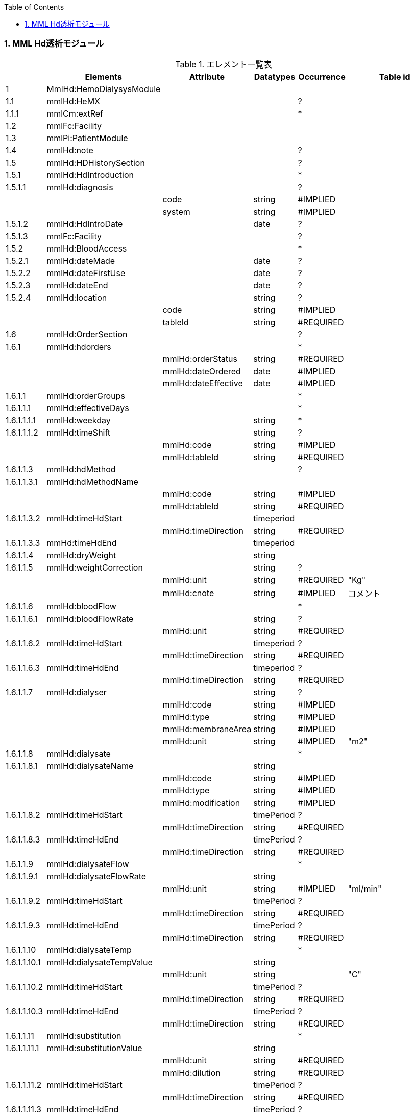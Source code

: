 :Author: Shinji KOBAYASHI
:Email: skoba@moss.gr.jp
:toc: right
:toclevels: 2
:pagenums:
:numberd:
:sectnums:
:imagesdir: ./figure
:linkcss:

=== MML Hd透析モジュール
.エレメント一覧表
[options="header"]
|===
| |Elements|Attribute|Datatypes|Occurrence|Table id
|1|MmlHd:HemoDialysysModule| | | |
|1.1|mmlHd:HeMX| | |?|
|1.1.1|mmlCm:extRef| | |*|
|1.2|mmlFc:Facility| | | |
|1.3|mmlPi:PatientModule| | | |
|1.4|mmlHd:note| | |?|
|1.5|mmlHd:HDHistorySection| | |?|
|1.5.1|mmlHd:HdIntroduction| | |*|
|1.5.1.1|mmlHd:diagnosis| | |?|
| | |code|string|#IMPLIED| | | |system|string|#IMPLIED|
|1.5.1.2|mmlHd:HdIntroDate| |date|?|
|1.5.1.3|mmlFc:Facility| | |?|
|1.5.2|mmlHd:BloodAccess| | |*|
|1.5.2.1|mmlHd:dateMade| |date|?|
|1.5.2.2|mmlHd:dateFirstUse| |date|?|
|1.5.2.3|mmlHd:dateEnd| |date|?|
|1.5.2.4|mmlHd:location| |string|?|
| | |code|string|#IMPLIED| | | |tableId|string|#REQUIRED|
|1.6|mmlHd:OrderSection| | |?|
|1.6.1|mmlHd:hdorders| | |*|
| | |mmlHd:orderStatus|string|#REQUIRED|
| | |mmlHd:dateOrdered|date|#IMPLIED|
| | |mmlHd:dateEffective|date|#IMPLIED|
|1.6.1.1|mmlHd:orderGroups| | |*|
|1.6.1.1.1|mmlHd:effectiveDays| | |*|
|1.6.1.1.1.1|mmlHd:weekday| |string|*|
|1.6.1.1.1.2|mmlHd:timeShift| |string|?|
| | |mmlHd:code|string|#IMPLIED|
| | |mmlHd:tableId|string|#REQUIRED|
|1.6.1.1.3|mmlHd:hdMethod| | |?|
|1.6.1.1.3.1|mmlHd:hdMethodName| | | |
| | |mmlHd:code|string|#IMPLIED|
| | |mmlHd:tableId|string|#REQUIRED|
|1.6.1.1.3.2|mmlHd:timeHdStart| |timeperiod| |
| | |mmlHd:timeDirection|string|#REQUIRED|
|1.6.1.1.3.3|mmHd:timeHdEnd| |timeperiod| |
|1.6.1.1.4|mmlHd:dryWeight| |string| |
|1.6.1.1.5|mmlHd:weightCorrection| |string|?|
| | |mmlHd:unit|string|#REQUIRED|"Kg"
| | |mmlHd:cnote|string|#IMPLIED|コメント
|1.6.1.1.6|mmlHd:bloodFlow| | |*|
|1.6.1.1.6.1|mmlHd:bloodFlowRate| |string|?|
| | |mmlHd:unit|string|#REQUIRED|
|1.6.1.1.6.2|mmlHd:timeHdStart| |timeperiod|?|
| | |mmlHd:timeDirection|string|#REQUIRED|
|1.6.1.1.6.3|mmlHd:timeHdEnd| |timeperiod|?|
| | |mmlHd:timeDirection|string|#REQUIRED|
|1.6.1.1.7|mmlHd:dialyser| |string|?|
| | |mmlHd:code|string|#IMPLIED|
| | |mmlHd:type|string|#IMPLIED|
| | |mmlHd:membraneArea|string|#IMPLIED|
| | |mmlHd:unit|string|#IMPLIED|"m2"
|1.6.1.1.8|mmlHd:dialysate| | |*|
|1.6.1.1.8.1|mmlHd:dialysateName| |string| |
| | |mmlHd:code|string|#IMPLIED|
| | |mmlHd:type|string|#IMPLIED|
| | |mmlHd:modification|string|#IMPLIED|
|1.6.1.1.8.2|mmlHd:timeHdStart| |timePeriod|?|
| | |mmlHd:timeDirection|string|#REQUIRED|
|1.6.1.1.8.3|mmlHd:timeHdEnd| |timePeriod|?|
| | |mmlHd:timeDirection|string|#REQUIRED|
|1.6.1.1.9|mmlHd:dialysateFlow| | |*|
|1.6.1.1.9.1|mmlHd:dialysateFlowRate| |string| |
| | |mmlHd:unit|string|#IMPLIED|"ml/min"
|1.6.1.1.9.2|mmlHd:timeHdStart| |timePeriod|?|
| | |mmlHd:timeDirection|string|#REQUIRED|
|1.6.1.1.9.3|mmlHd:timeHdEnd| |timePeriod|?|
| | |mmlHd:timeDirection|string|#REQUIRED|
|1.6.1.1.10|mmlHd:dialysateTemp| | |*|
|1.6.1.1.10.1|mmlHd:dialysateTempValue| |string| |
| | |mmlHd:unit|string| |"C"
|1.6.1.1.10.2 |mmlHd:timeHdStart| |timePeriod|?|
| | |mmlHd:timeDirection|string|#REQUIRED|
|1.6.1.1.10.3|mmlHd:timeHdEnd| |timePeriod|?|
| | |mmlHd:timeDirection|string|#REQUIRED|
|1.6.1.1.11|mmlHd:substitution| | |*|
|1.6.1.1.11.1|mmlHd:substitutionValue| |string| |
| | |mmlHd:unit|string|#REQUIRED|
| | |mmlHd:dilution|string|#REQUIRED|
|1.6.1.1.11.2|mmlHd:timeHdStart| |timePeriod|?|
| | |mmlHd:timeDirection|string|#REQUIRED|
|1.6.1.1.11.3 |mmlHd:timeHdEnd| |timePeriod|?|
| | |mmlHd:timeDirection|string|#REQUIRED|
|1.6.1.1.12| |mmlHd:needle|string|*|
| | |mmlHd:code|string|#IMPLIED|
| | |mmlHd:type|string|#IMPLIED|
| | |mmlHd:position|string|#IMPLIED|
|1.6.1.1.13|mmlHd:medication| | |*|
|1.6.1.1.13.1|mmlHd:drugName| |string|?|
| | |mmlHd:code|string|#IMPLIED|
| | |mmlHd:type|string|#REQUIRED|
|1.6.1.1.13.2|mmlHd:dose| |string|?|
| | |mmlHd:unit|string|#IMPLIED|
|1.6.1.1.13.3|mmlHd:timeHd| |timePeriod|?|
| | |mmlHd:timeDirection|string|#REQUIRED|
|1.6.1.1.13.4|mmlHd:note| |string|?|
|1.6.1.1.14|mmlHd:injection| | |*|
|1.6.1.1.14.1|mmlHd:drugName| |string|?|
| | |mmlHd:code|string|#IMPLIED|
| | |mmlHd:type|string|#REQUIRED|
|1.6.1.1.14.2|mmlHd:dose| |string|?|
| | |mmlHd:unit|string|#IMPLIED|
|1.6.1.1.14.3|mmlHd:timeHdStart| |timePeriod|?|
| | |mmlHd:timeDirection|string|#REQUIRED|
|1.6.1.1.14.4|mmlHd:timeHdEnd| |timePeriod|?|
| | |mmlHd:timeDirection|string|#REQUIRED|
|1.6.1.1.14.5|mmlHd:routeName| |string|?|
| | |mmlHd:code|string|#IMPLIED|
| | |mmlHd:tableId|string|#REQUIRED|hdInjectionRouteTable01
|1.6.1.1.14.6|mmlHd:note| |string|?|
|1.6.1.1.15|mmlHd:note| |string|?|
|1.6.2|mmlHd:hdDailyOrder| | |*|
| | |mmlHd:orderDateTime|dateTime|#IMPLIED|
| | |mmlHd:dateEffective|date|#IMPLIED|
|1.6.2.1|mmlHd:imeShift| |string|?|
| | |mmlHd:code|string|#IMPLIED|
| | |mmlHd:tableId|string|#REQUIRED|hdTimeShiftTable01
|1.6.2.2|mmlHd:hdMethod| | |*|
|1.6.2.2.1|mmlHd:hdMethodName| |string| |
| | |mmlHd:code|string|#IMPLIED|
| | |mmlHd:tableId|string|#REQUIRED|
|1.6.2.2.2|mmlHd:timeHdStart| |timePeriod|?|
| | |mmlHd:timeDirection|string|#REQUIRED|
|1.6.2.2.3|mmlHd:timeHdEnd| |timePeriod|?|
| | |mmlHd:timeDirection|string|#REQUIRED|
|1.6.2.3|mmlHd:targetWeight| |string|?|
| | |mmlHd:unit|string| |"kg"
|1.6.2.4|mmlHd:targetUF| |string|?|
| | |mmlHd:unit|string| |"kg"
|1.6.2.5|mmlHd:ufrPlan| | |*|
|1.6.2.5.1|mmlHd:ufRate| |string| |
| | |mmlHd:unit|string| |"kg./h"
|1.6.2.5.2|mmlHd:timeHdStart| |timePeriod|?|
| | |mmlHd:timeDirection|string|#REQUIRED|
|1.6.2.5.3|mmlHd:timeHdEnd| |timePeriod|?|
| | |mmlHd:timeDirection|string|#REQUIRED|
|1.6.2.6|mmlHd:weightCorrection| |string|?|
| | |mmlHd:unit|string| |"kg"
| | |mmlHd:cnote|string|#IMPLIED|
|1.6.2.7|mmlHd:bloodFlow| | |*|
|1.6.2.7.1|mmlHd:bloodFlowRate| |string| |
| | |mmlHd:unit|string| |"mL/min"
|1.6.2.7.2|mmlHd:timeHdStart| |timePeriod|?|
| | |mmlHd:timeDirection|string|#REQUIRED|
|1.6.2.7.3|mmlHd:timeHdEnd| |timePeriod|?|
| | |mmlHd:timeDirection|string|#REQUIRED|
|1.6.2.8|mmlHd:dialyser| |string|?|
| | |mmlHd:code|string|#IMPLIED|
| | |mmlHd:type|string|#IMPLIED|
| | |mmlHd:membraneArea|string|#IMPLIED|
| | |mmlHd:unit|string|#IMPLIED|"m2"
|1.6.2.9|mmlHd:dialysate| | |*|
|1.6.2.9.1|mmlHd:dialysateName| |string| |
| | |mmlHd:code|string|#IMPLIED|
| | |mmlHd:type|string|#IMPLIED|
| | |mmlHd:modification|string|#IMPLIED|
|1.6.2.9.2|mmlHd:timeHdStart| |timePeriod|?|
| | |mmlHd:timeDirection|string|#REQUIRED|
|1.6.2.9.3|mmlHd:timeHdEnd| |timePeriod|?|
| | |mmlHd:timeDirection|string|#REQUIRED|
|1.1.6.2.10|mmlHd:dialysateFlow| | |*|
|1.1.6.2.10.1|dialysateFlowRate| |string| |
| | |mmlHd:unit|string| |"mL/min"
|1.6.2.10.2|mmlHd:timeHdStart| |timePeriod|?|
| | |mmlHd:timeDirection|string|#REQUIRED|
|1.6.2.10.3|mmlHd:timeHdEnd| |timePeriod|?|
| | |mmlHd:timeDirection|string|#REQUIRED|
|1.6.2.11|mmlHd:dialysateTemp| | |*|
|1.6.2.11.1|mmlHd:dialysateTempValue| |string| |
| | |mmlHd:unit|string| |"C"
|1.6.2.11.2|mmlHd:timeHdStart| |timePeriod| |
| | |mmlHd:timeDirection|string|#REQUIRED|
|1.6.2.11.3|mmlHd:timeHdEnd| |timePeriod|?|
| | |mmlHd:timeDirection|string|#REQUIRED|
|1.6.2.12|mmlHd:needle| |string|*|
| | |mmlHd:code|string|#IMPLIED|
| | |mmlHd:type|string|#IMPLIED|
| | |mmlHd:position|string|#IMPLIED|
|1.6.2.13|mmlHd:medication| | |*|
|1.6.2.13.1|mmlHd:drugName| |string|?|
| | |mmlHd:code|string|#IMPLIED|
| | |mmlHd:type|string|#IMPLIED|
|1.6.2.13.2|mmlHd:dose| |string|?|
| | |mmlHd:unit|string|#IMPLIED|
|1.6.2.13.3|mmlHd:timeHd| |timePeriod|?|
| | |mmlHd:timeDirection|string|#REQUIRED|
|1.6.2.13.4|mmlHd:note| |string|?|
|1.6.2.14|mmlHd:injection| | |*|
|1.6.2.14.1|mmlHd:drugName| |string|?|
| | |mmlHd:code|string|#IMPLIED|
| | |mmlHd:type|string|#IMPLIED|
|1.6.2.14.2|mmlHd:dose| |string|?|
| | |mmlHd:unit|string|#IMPLIED|
|1.6.2.14.3|mmlHd:timeHdStart| |timePeriod|?|
| | |mmlHd:timeDirection|string|#REQUIRED|
|1.6.2.14.4|mmlHd:timeHdEnd| |timePeriod|?|
| | |mmlHd:timeDirection|string|#REQUIRED|
|1.6.2.14.5|mmlHd:routeName| |string|?|
| | |mmlHd:code|string|#IMPLIED|
| | |mmlHd:tableId|string|#IMPLIED|hdInjectionRouteTable01
|1.6.2.14.6|mmlHd:note| |string|?|
|1.6.2.15|mmlHd:note| |string|?|
|1.7|mmlHd:HDProgressSection| | |?|
|1.7.1|mmlHd:dailyHDRecord| | |*|
| | |mmlHd:calendarDate|date|#IMPLIED|
| | |mmlHd:serialNumber|string|#IMPLIED|
|1.7.1.1|mmlHd:hdMethodRecord| |string|*|
| | |mmlHd:code|string|#IMPLIED|
| | |mmlHd:tableId|string|#IMPLIED|hdMethodTable01
| | |mmlHd:startDateTime|dateTime|#IMPLIED|
| | |mmlHd:endDateTime|dateTime|#IMPLIED|
|1.7.1.2|mmlHd:dryWeight| |string|?|
| | |mmlHd:unit|string| |"kg"
|1.7.1.3|mmlHd:preWeight| |string|?|
| | |mmlHd:unit|string| |"kg"
|1.7.1.4|mmlHd:postWeight| |string|?|
| | |mmlHd:unit|string| |"kg"
|1.7.1.5|mmlHd:totalUF| |string|?|
| | |mmlHd:unit|string| |"kg"
|1.7.1.6|weightCorrection| |string|?|
| | |mmlHd:unit|string| |"kg"
|1.7.1.6.1|mmlHd:note| |string|?|
|1.7.1.7|mmlHd:dialyser| |string|?|
| | |mmlHd:code|string|#IMPLIED|
| | |mmlHd:type|string|#IMPLIED|
| | |mmlHd:membraneArea|string|#IMPLIED|
| | |mmlHd:unit|string| |"m2"
|1.7.1.8|mmlHd:dialysate| | |*|
|1.7.1.8.1|mmlHd:dialysateName| |string| |
| | |mmlHd:code|string|#IMPLIED|
| | |mmlHd:type|string|#IMPLIED|
| | |mmlHd:modification|string|#IMPLIED|
|1.7.1.8.2|mmlHd:timeHdStart| |timePeriod|?|
| | |mmlHd:timeDirection|string|#REQUIRED|
|1.7.1.8.3|mmlHd:timeHdEnd| |timePeriod|?|
| | |mmlHd:timeDirection|string|#REQUIRED|
|1.7.1.9|mmlHd:needle| |string|*|
| | |mmlHd:code|string|#IMPLIED|
| | |mmlHd:type|string|#IMPLIED|
| | |mmlHd:position|string|#IMPLIED|
|1.7.1.10|mmlHd:hdMachine| |string|?|
| | |mmlHd:code|string|#IMPLIED|
| | |mmlHd:tableId|string|#IMPLIED|hdMachineTable
|1.7.1.11|mmlHd:observation| | |*|
|1.7.1.11.1|mmlHd:timeHd| |timePeriod|?|
| | |mmlHd:timeDirection|string|#REQUIRED|
|1.7.1.11.2|mmlHd:observationItem| | |*|
|1.7.1.11.2.1|mmlHd:obItemName| |string| |
| | |mmlHd:code|string|#IMPLIED|
| | |mmlHd:tableId|string|#IMPLIED|hdObservationTable01
|1.7.1.11.2.2|mmlHd:value| |string|?|
| | |mmlHd:unit|string|#IMPLIED|
|1.7.1.11.3|mmlHd:staffName| |string|*|
| | |mmlHd:code|string|#IMPLIED|
| | |mmlHd:type|string|#IMPLIED|
|1.7.1.11.4|mmlHd:machineName| |string|*|
| | |mmlHd:code|string|#IMPLIED|
| | |mmlHd:tableId|string|#IMPLIED|
|1.7.1.11.5|mmlHd:note| |string|?|
|1.7.1.12|mmlHd:medication| | |*|
|1.7.1.12.1|mmlHd:drugName| |string|?|
| | |mmlHd:code|string|#IMPLIED|
| | |mmlHd:type|string|#IMPLIED|
|1.7.1.12.2|mmlHd:dose| |string|?|
|1.7.1.12.3|mmlHd:timeHd| |timePeriod|?|
| | |mmlHd:unit|string|#IMPLIED|
| | |mmlHd:timeDirection|string|#REQUIRED|
|1.7.1.12.4|mmlHd:note| |string|?|
|1.7.1.13|mmlHd:injection| | |*|
|1.7.1.13.1|mmlHd:drugName| |string|?|
| | |mlHd:code|string|#IMPLIED|
| | |mmlHd:type|string|#IMPLIED|
|1.7.1.13.2|mmlHd:dose| |string|?|
| | |mmlHd:unit|string|#IMPLIED|
|1.7.1.13.3|mmlHd:timeHdStart| |timePeriod|?|
| | |mmlHd:timeDirection|string|#REQUIRED|
|1.7.1.13.4|mmlHd:timeHdEnd| |timePeriod|?|
| | |mmlHd:timeDirection|string|#REQUIRED|
|1.7.1.13.5|mmlHd:routeName| |string|?|
| | |mmlHd:code|string|#IMPLIED|
| | |mmlHd:tableId|string|#IMPLIED|hdInjectionRouteTable01
|1.7.1.13.6|mmlHd:note| |string|?|
|1.7.1.14|note| |string|?|
|1.8|mmlHd:HDTestResultSection| | |?|
|1.8.1|mmlHd:testResultItem| | |*|
| | |mmlHd:calendarDate|date|#IMPLIED|
|1.8.1.1|mmlHd:testCondition| |string|?|
| | |mmlHd:code|string|#IMPLIED|
| | |mmlHd:tableId|string|#IMPLIED|hdTestConditionTable01
|1.8.1.2|mmlHd:timeHd| |timePeriod|?|
| | |mmlHd:timeDirection|string|#REQUIRED|
|1.8.1.3|mmlHd:testItemGroup| | |*|
|1.8.1.3.1|mmlHd:testName| |string|?|
| | |mmlHd:code|string|#IMPLIED|
| | |mmlHd:type|string|#IMPLIED|
|1.8.1.3.2|mmlHd:testResult| |string|?|
| | |mmlHd:unit|string|#IMPLIED|
|1.8.1.3.3|mmlHd:note| |string|?|
|1.8.1.3.4|mmlHd:extRef| | |*|
| | |mmlHd:contentType|string|#IMPLIED|
| | |mmlHd:medicalRole|string|#IMPLIED|
| | |mmlHd:title|string|#IMPLIED|
| | |mmlHd:href|string|#IMPLIED|
|2|mmlHd:HeMX| | |*|
|2.1|mmlCm:extRef| | | |
|===
Occurrenceなし：必ず1回出現，?： 0回もしくは1回出現，+： 1回以上出現，*： 0 回以上出現 #REQUIRED:必須属性，#IMPLIED:省略可能属性

==== エレメント解説
===== mmlHd:HemoDialysysModule
===== mmlFc:Facility
【内容】施設情報、構造はMML共通形式を参照 +

===== mmlPi:PatientModule
【内容】患者情報、構造はmmlPi:PatientModuleを参照

===== mmlHd:note
【内容】透析コメント +
【省略】省略可(?)

===== mmlHd:HDHistorySection
【内容】透析履歴 + 【省略】省略可(?)

===== mmlHd:HdIntroduction
【内容】透析導入情報 +
【省略】省略可(*) +

【繰り返し設定】あり。導入が複数回のときには本エレメントを繰り返す。

===== 1.5.1.1 mmlHd:diagnosis
【内容】原疾患 +
【省略】省略可(?) +
【属性】
[options="header"]
|===
|属性名|データ型|省略|説明
|code|string|#IMPLIED|疾患コード
|system|string|#IMPLIED|疾患コード体系名
|===

===== mmlHd:HdIntroDate
【内容】透析導入日 +
【データ型】date +
【省略】省略可

===== mmlFc:Facility
【内容】構造はMML共通形式を参照 +
【省略】省略可(?)

===== mmlHd:BloodAccess
【内容】ブラッドアクセス +
【省略】省略可 +
【繰り返し設定】繰り返しあり
【属性】
[options="header"]
|===
|属性名|データ型|省略|説明
|baStatus|string|#IMPLIED|ブラッドアクセス状態 +
active:良,inactive:不良
|===

===== mmlHd:dateMade
【内容】ブラッドアクセス作成日 +
【データ型】date +
【省略】省略可(?)

===== mmlHd:dateFirstUse
【内容】ブラッドアクセス使用開始日 +
【データ型】date +
【省略】省略可(?)

===== mmlHd:dateEnd
【内容】ブラッドアクセス使用終了日 +
【データ型】date +
【省略】省略可(?)

===== mmlHd:location
【内容】ブラッドアクセス部位名、漢字を推奨 +
【データ型】string +
【省略】省略可(?)+
【属性】
[options="header"]
|===
|属性名|データ型|省略|説明
|code|string|#IMPLIED|ブラッドアクセスID
|tableId|string|#REQUIRED|テーブルID
|===
【例】

 <mmlHd:location mmlHd:code="0102" mmlHd:tableId="mmlhd0001">左前腕</mmlHd:location>

===== mmlHd:OrderSection
【内容】透析指示情報 +
【省略】省略可

===== mmlHd:hdorders
【内容】オーダー単位 +
【省略】省略可 +
【繰り返し設定】繰り返しあり +
【属性】
[options="header"]
|===
|属性名|データ型|省略|説明
|mmlHd:orderStatus|string|#REQUIRED|オーダ状態を識別するフラグ+
active: 現行オーダー,alteration:変更オーダー
|mmlHd:dateOrdered|date|#IMPLIED|オーダー発行日
|mmlHd:dateEffective|date|#IMPLIED|変更オーダー発行日
|===

===== mmlHd:orderGroups
【内容】オーダーグループ +
【繰り返し設定】繰り返しあり +
【省略】省略可(*)

===== mmlHd:effectiveDays
【内容】実効曜日 +
【省略】省略可(?)

===== mmlHd:weekday
【内容】オーダ適用曜日 +
【データ型】string(ISO8601のWeekDay)+
【省略】省略可(*) +
【繰り返し設定】繰り返しあり +

===== mmlHd:timeShift
【内容】透析シフト名称 +
【データ型】string +
【省略】省略可(?) +
【属性】
[options="header"]
|===
|属性名|データ型|省略|説明
|mmlHd:code|string|#IMPLIED|時間帯コード
|mmlHd:tableId|string|#REQUIRED|テーブルID
|===
【例】

 <mmlHd:timeShift mmlHd:code="01" mmlHd:tableId="mmlhd0002">午前帯</mmlHd:timeShift>

===== mmlHd:hdMethod
【内容】血液浄化方法 +
【省略】省略可(?)
===== mmlHd:hdMethodName
【内容】血液浄化方法名称 +
【データ型】string +
【省略】省略可 +
【属性】
[options="header"]
|===
|属性名|データ型|省略|説明
|mmlHd:code|string|#IMPLIED|血液浄化コード
|mmlHd:tableId|string|#REQUIRED|テーブルID
|===
【例】

 <mmlHd:hdMethodName mmlHd:code="01" mmlHd:tableId="mmlhd0003">透析</mmlHd:hdMethodName>

===== mmlHd:timeHdStart
【内容】開始時刻 +
【データ型】timeperiod +
【省略】不可
【属性】
[options="header"]
|===
|属性名|データ型|省略|説明
|mmlHd:timeDirection|string|#REQUIRED|時間方向 +
before:開始時刻前,after:開始時刻後
|===

===== mmHd:timeHdEnd
【内容】終了時刻 +
【データ型】timeperiod +
【省略】不可 +
【属性】
[options="header"]
|===
|属性名|データ型|省略|説明
|mmlHd:timeDirection|string|#REQUIRED|時間方向 +
before:開始時刻前,after:開始時刻後
|===

===== mmlHd:dryWeight
【内容】ドライウエイト +
【データ型】string +
【省略】省略可(?)
【属性】
[options="header"]
|===
|属性名|データ型|省略|説明
|mmlHd:unit|string|#REQUIRED|単位
|===

===== mmlHd:weightCorrection
【内容】重量補正 +
【データ型】string +
【省略】可(?) +
【属性】
[options="header"]
|===
|属性名|データ型|省略|説明
|mmlHd:unit|string|#REQUIRED|"Kg"
|mmlHd:cnote|string|#IMPLIED|コメント
|===

===== mmlHd:bloodFlow
【内容】血液流量 +
【省略】可(*) +
【繰り返し設定】繰り返しあり

===== mmlHd:bloodFlowRate
【内容】血液流量数値 +
【データ型】string +
【省略】可 +
【属性】
[options="header"]
|===
|属性名|データ型|省略|説明
|mmlHd:unit|string|#REQUIRED|"ml/min"
|===

===== mmlHd:timeHdStart
【内容】開始時刻 +
【データ型】timeperiod +
【省略】不可 +
【属性】
[options="header"]
|===
|属性名|データ型|省略|説明
|mmlHd:timeDirection|string|#REQUIRED|時間方向 +
before:開始時刻前,after:開始時刻後
|===

===== mmlHd:timeHdEnd
【内容】終了時刻 +
【データ型】timeperiod +
【省略】不可
【属性】
[options="header"]
|===
|属性名|データ型|省略|説明
|mmlHd:timeDirection|string|#REQUIRED|時間方向 +
before:開始時刻前,after:開始時刻後
|===

===== mmlHd:dialyser
【内容】ダイアライザー名称 +
【データ型】String +
【省略】省略可 +
【属性】
[options="header"]
|===
|属性名|データ型|省略|説明
|mmlHd:code|string|#IMPLIED|ダイアライザーID
|mmlHd:type|string|#IMPLIED|コードの種類、当面は製品番号を使用
|mmlHd:membraneArea|string|#IMPLIED|膜面積
|mmlHd:unit|string|【デフォルト】"m2"|m2
|===

===== mmlHd:dialysate　
【内容】透析液 +
【省略】省略可 +
【繰り返し設定】繰り返しあり．表記法が複数あれば繰り返す．

===== mmlHd:dialysateName
【内容】透析液名称 +
【データ型】string +
【省略】省略不可 +
【属性】
[options="header"]
|===
|属性名|データ型|省略|説明
|mmlHd:code|string|#IMPLIED|透析液ID
|mmlHd:type|string|#IMPLIED|コードの種類、当面は薬価コードを使用
|mmlHd:modification|string|#IMPLIED|透析液調製
|===

===== mmlHd:timeHdStart
【内容】開始時刻 +
【データ型】timeperiod +
【省略】省略可 +
【属性】
[options="header"]
|===
|属性名|データ型|省略|説明
|mmlHd:timeDirection|string|#REQUIRED|時間方向 +
before:開始時刻前,after:開始時刻後
|===

===== mmlHd:timeHdEnd
【内容】終了時刻 +
【データ型】timeperiod +
【省略】省略可 +
【属性】
[options="header"]
|===
|属性名|データ型|省略|説明
|mmlHd:timeDirection|string|#REQUIRED|時間方向 +
before:開始時刻前,after:開始時刻後
|===

===== mmlHd:dialysateFlow　
【内容】透析液流量 +
【省略】省略可 +
【繰り返し設定】繰り返しあり．表記法が複数あれば繰り返す．

===== mmlHd:dialysateFlowRate　　透析液流量数値
【内容】 透析液流量数値 +
【データ型】string +
【省略】省略不可 +
【属性】
[options="header"]
|===
|属性名|データ型|省略|説明
|mmlHd:unit|string|【デフォルト】"ml/min"|ml/min
|===

===== mmlHd:timeHdStart
【内容】開始時刻 +
【データ型】timeperiod +
【省略】省略可 +
【属性】
[options="header"]
|===
|属性名|データ型|省略|説明
|mmlHd:timeDirection|string|#REQUIRED|時間方向 +
before:開始時刻前,after:開始時刻後
|===

===== mmlHd:timeHdEnd
【内容】終了時刻 +
【データ型】timeperiod +
【省略】省略可 +
【属性】
[options="header"]
|===
|属性名|データ型|省略|説明
|mmlHd:timeDirection|string|#REQUIRED|時間方向 +
before:開始時刻前,after:開始時刻後
|===

===== mmlHd:dialysateTemp
【内容】透析液温度 +
【省略】省略可 +
【繰り返し設定】繰り返しあり．表記法が複数あれば繰り返す．

===== mmlHd:dialysateTempValue
【内容】透析液温度数値 +
【データ型】string +
【省略】省略不可 +
【属性】
[options="header"]
|===
|属性名|データ型|省略|説明
|mmlHd:unit|string|【デフォルト】"C"|"C"
|===

===== mmlHd:timeHdStart
【内容】開始時刻 +
【データ型】timeperiod +
【省略】省略可 +
【属性】
[options="header"]
|===
|属性名|データ型|省略|説明
|mmlHd:timeDirection|string|#REQUIRED|時間方向 +
before:開始時刻前,after:開始時刻後
|===

===== mmlHd:timeHdEnd
【内容】終了時刻 +
【データ型】timeperiod +
【省略】省略可 +
【属性】
[options="header"]
|===
|属性名|データ型|省略|説明
|mmlHd:timeDirection|string|#REQUIRED|時間方向 +
before:開始時刻前,after:開始時刻後
|===

===== mmlHd:substitution
【内容】補充液 +
【省略】省略可 +
【繰り返し設定】繰り返しあり．表記法が複数あれば繰り返す．

===== mmlHd:substitutionValue
【内容】補充液量 +
【データ型】string +
【省略】省略不可 +
【属性】
[options="header"]
|===
|属性名|データ型|省略|説明
|mmlHd:unit|string|#REQUIRED|"ml/min"，"L/Session"
|mmlHd:dilution|string|#REQUIRED|"pre", "post”
|===

===== mmlHd:timeHdStart
【内容】開始時刻 +
【データ型】timeperiod +
【省略】省略可 +
【属性】
[options="header"]
|===
|属性名|データ型|省略|説明
|mmlHd:timeDirection|string|#REQUIRED|時間方向 +
before:開始時刻前,after:開始時刻後
|===

===== mmlHd:timeHdEnd
【内容】終了時刻 +
【データ型】timeperiod +
【省略】省略可 +
【属性】
[options="header"]
|===
|属性名|データ型|省略|説明
|mmlHd:timeDirection|string|#REQUIRED|時間方向 +
before:開始時刻前,after:開始時刻後
|===

===== mmlHd:needle
【内容】穿刺針名称 +
【データ型】string +
【省略】省略可 +
【繰り返し設定】繰り返しあり．表記法が複数あれば繰り返す．
【属性】
[options="header"]
|===
|属性名|データ型|省略|説明
|mmlHd:code|string|#IMPLIED|穿刺針ID
|mmlHd:type|string|#IMPLIED|コードの種類、当面は製品番号を使用
|mmlHd:position|string|#IMPLIED|使用部位
|===

===== mmlHd:medication
【内容】投薬 +
【省略】省略可 +
【繰り返し設定】繰り返しあり．表記法が複数あれば繰り返す．

===== mmlHd:drugName
【内容】薬剤名称 +
【データ型】String +
【省略】省略可 +
【属性】
[options="header"]
|===
|属性名|データ型|省略|説明
|mmlHd:code|string|#IMPLIED|内服薬ID
|mmlHd:type|string|#REQUIRED|コードの種類、当面は薬価コードを使用
|===

===== mmlHd:dose
【内容】１回量 +
【データ型】String +
【省略】省略可 +
【属性】
[options="header"]
|===
|属性名|データ型|省略|説明
|mmlHd:unit|string|#IMPLIED|単位
|===

===== mmlHd:timeHd
【内容】投与時刻 +
【データ型】timeperiod +
【省略】省略可
【属性】
[options="header"]
|===
|属性名|データ型|省略|説明
|mmlHd:timeDirection|string|#REQUIRED|時間方向 +
before:開始時刻前,after:開始時刻後
|===

===== mmlHd:note
【内容】備考 +
【データ型】string +
【省略】省略可

===== mmlHd:injection
【内容】注射 +
【省略】省略可 +
【繰り返し設定】繰り返しあり．表記法が複数あれば繰り返す

===== mmlHd:drugname
【内容】注射薬名称 +
【データ型】string +
【省略】省略可
【属性】
[options="header"]
|===
|属性名|データ型|省略|説明
|mmlHd:code|string|#IMPLIED|注射薬ID
|mmlHd:type|string|#REQUIRED|コードの種類、当面は薬価コードを使用
|===

===== mmlHd:dose
【内容】１回量または投与速度
【データ型】String
【省略】省略可
【属性】
[options="header"]
|===
|属性名|データ型|省略|説明
|mmlHd:unit|string|#IMPLIED|単位
|===

===== mmlHd:timeHdStart
【内容】投与開始時間 +
【データ型】timePeriod +
【省略】省略可 +
【属性】
[options="header"]
|===
|属性名|データ型|省略|説明
|mmlHd:timeDirection|string|#REQUIRED|時間方向 +
before:開始時刻前,after:開始時刻後
|===

===== mmlHd:timeHdEnd
【内容】投与終了時間 +
【データ型】timePeriod +
【省略】省略可 +
【属性】
[options="header"]
|===
|属性名|データ型|省略|説明
|mmlHd:timeDirection|string|#REQUIRED|時間方向 +
before:開始時刻前,after:開始時刻後
|===

===== mmlHd:routeName
【内容】投与経路名称 +
【データ型】string +
【省略】省略可 +
【属性】
[options="header"]
|===
|属性名|データ型|省略|説明
|mmlHd:code|string|#IMPLIED|投与経路ID
|mmlHd:tableId|string|#REQUIRED|hdInjectionRouteTable01
|===
【例】

　<mmlHd:routeName mmlHd:code = “icv” mmlHd:tableId = “hdInjectionRouteTable01”>静脈側回路内注射 </mmlHd:routeName >

===== mmlHd:note
【内容】備考 +
【データ型】string +
【省略】省略可

===== mmlHd:note
【内容】備考 +
【データ型】string +
【省略】省略可

===== mmlHd:hdDailyOrder
【内容】日々指示 +
【繰り返し設定】繰り返しあり．表記法が複数あれば繰り返す． +
【属性】
[options="header"]
|===
|属性名|データ型|省略|説明
|mmlHd:orderDateTimes|dateTime|#IMPLIED|オーダーを発行した日時
|mmlHd:dateEffective|date|#IMPLIED|オーダー実行日
|===

=====	mmlHd:timeshift
【内容】透析シフト名称 +
【データ型】string +
【省略】省略可 +
【属性】
[options="header"]
|===
|属性名|データ型|省略|説明
|mmlHd:code|string|#IMPLIED|時間帯コード
|mmlHd:tableId|string|#REQUIRED|hdTimeShiftTable01
|===
【例】

 <mmlHd:timeShift mmlHd:code = "01" mmlHd:tableId = "hdTimeShiftTable01">午前帯</mmlHd:timeShift>

=====	mmlHd:hdMethod
【内容】血液浄化方法 +
【省略】省略可 +
【繰り返し設定】繰り返しあり．表記法が複数あれば繰り返す．

===== mmlHd:hdMethodName
【内容】血液浄化方法名称 +
【データ型】string +
【省略】省略不可 +
【属性】
[options="header"]
|===
|属性名|データ型|省略|説明
|mmlHd:code|string|#IMPLIED|血液浄化コード
|mmlHd:tableId|string|#REQUIRED|hdMethodTable01
|===

【例】

 <mmlHd:hdMethodName mmlHd:code="01" mmlHd:tableId="hdMethodTable01">透析</mmlHd:hdMethodName>

===== mmlHd:timeHdStart　　　
【内容】開始時刻 +
【データ型】timePeriod +
【省略】省略可 +
【属性】
[options="header"]
|===
|属性名|データ型|省略|説明
|mmlHd:timeDirection|string|#REQUIRED|時間方向 +
before:開始時刻前,after:開始時刻後
|===

===== mmHd:timeHdEnd　　　　
【内容】終了時刻 +
【データ型】timePeriod +
【省略】省略可 +
【属性】
[options="header"]
|===
|属性名|データ型|省略|説明
|mmlHd:timeDirection|string|#REQUIRED|時間方向 +
before:開始時刻前,after:開始時刻後
|===

=====	mmlHd:targetWeight
【内容】目標体重 +
【データ型】string +
【省略】省略可 +
【属性】
[options="header"]
|===
|属性名|データ型|省略|説明
|mmlHd:unit|string|【デフォルト】"kg"|kg
|===

===== mmlHd:targetUF
【内容】実施除水量 +
【データ型】string +
【省略】省略可 +
【属性】
[options="header"]
|===
|属性名|データ型|省略|説明
|mmlHd:unit|string|【デフォルト】"kg"|kg
|===

===== mmlHd:ufrPlan
【内容】除水速度設定 +
【省略】省略可 +
【繰り返し設定】繰り返しあり．表記法が複数あれば繰り返す．

===== mlHd:ufRate
【内容】除水速度 +
【データ型】string +
【省略】省略不可 +
【属性】
[options="header"]
|===
|属性名|データ型|省略|説明
|mmlHd:unit|string|【デフォルト】"kg/h"|kg/h
|===

===== mmlHd:timeHdStart
【内容】開始時刻 +
【データ型】timePeriod +
【省略】省略可 +
【属性】
[options="header"]
|===
|属性名|データ型|省略|説明
|mmlHd:timeDirection|string|#REQUIRED|時間方向 +
before:開始時刻前,after:開始時刻後
|===

===== mmlHd:timeHdEnd
【内容】終了時刻 +
【データ型】timePeriod +
【省略】省略可 +
【属性】
[options="header"]
|===
|属性名|データ型|省略|説明
|mmlHd:timeDirection|string|#REQUIRED|時間方向 +
before:開始時刻前,after:開始時刻後
|===

===== mmlHd:weightCorrection
【内容】重量補正 +
【データ型】string +
【省略】省略可 +
【属性】
[options="header"]
|===
|属性名|データ型|省略|説明
|mmlHd:unit|string|【デフォルト】"kg"|kg
|mmlHd:cnote|string|#IMPLIED|コメント
|===

===== mmlHd:bloodFlow
【内容】血液流量 +
【省略】省略可 +
【繰り返し設定】繰り返しあり．表記法が複数あれば繰り返す．

===== mmlHd:bloodFlowRate　　
【内容】血液流量数値 +
【データ型】string +
【省略】省略不可 +
【属性】
[options="header"]
|===
|属性名|データ型|省略|説明
|mmlHd:unit|string|【デフォルト】"ml/min"|ml/min
|===

===== mmlHd:timeHdStart
【内容】開始時刻 +
【データ型】timePeriod +
【省略】省略可 +
【属性】
[options="header"]
|===
|属性名|データ型|省略|説明
|mmlHd:timeDirection|string|#REQUIRED|時間方向 +
before:開始時刻前,after:開始時刻後
|===


===== mmlHd:timeHdEnd
【内容】終了時刻 +
【データ型】timePeriod +
【省略】省略可 +
【属性】
[options="header"]
|===
|属性名|データ型|省略|説明
|mmlHd:timeDirection|string|#REQUIRED|時間方向 +
before:開始時刻前,after:開始時刻後
|===

===== mmlHd:dialyser
【内容】ダイアライザー名称
【データ型】String
【省略】省略可
【属性】
[options="header"]
|===
|属性名|データ型|省略|説明
|mmlHd:code|string|#IMPLIED|ダイアライザーID
|mmlHd:type|string|#IMPLIED|コードの種類、当面は製品番号を使用
|mmlHd:membraneArea|string|#IMPLIED|膜面積
|mmlHd:unit|string|【デフォルト】"m2"|m2
|===

===== mmlHd:dialysate
【内容】透析液 +
【省略】省略可 +
【繰り返し設定】繰り返しあり．表記法が複数あれば繰り返す．

===== mmlHd:dyalysateName　　
【内容】透析液名称 +
【データ型】string +
【省略】省略不可 +
【属性】
[options="header"]
|===
|属性名|データ型|省略|説明
|mmlHd:code|string|#IMPLIED|透析液ID
|mmlHd:type|string|#IMPLIED|コードの種類、当面は薬価コードを使用
|mmlHd:modification|string|#IMPLIED|Ca=2.5mEq/Lなど透析液を調製するときに記載
|===

===== mmlHd:timeHdStart　　
【内容】開始時刻 +
【データ型】timePeriod +
【省略】省略可 +
【属性】
[options="header"]
|===
|属性名|データ型|省略|説明
|mmlHd:timeDirection|string|#REQUIRED|時間方向 +
before:開始時刻前,after:開始時刻後
|===

===== mmlHd:timeHdEnd
【内容】終了時刻 +
【データ型】timePeriod +
【省略】省略可 +
【属性】
[options="header"]
|===
|属性名|データ型|省略|説明
|mmlHd:timeDirection|string|#REQUIRED|時間方向 +
before:開始時刻前,after:開始時刻後
|===

===== mmlHd:dialysateFlow
【内容】透析液流量 +
【省略】省略可 +
【繰り返し設定】繰り返しあり．表記法が複数あれば繰り返す．

===== mmlHd:dialysateFlowRate
【内容】透析液流量数値 +
【データ型】string +
【省略】省略不可 +
【属性】
[options="header"]
|===
|属性名|データ型|省略|説明
|mmlHd:unit|string|【デフォルト】"ml/min"|ml/min
|===

===== mmlHd:timeHdStart
【内容】開始時刻 +
【データ型】timePeriod +
【省略】省略可 +
【属性】
|===
|属性名|データ型|省略|説明
|mmlHd:timeDirection|string|#REQUIRED|時間方向 +
before:開始時刻前,after:開始時刻後
|===

===== mmlHd:timeHdEnd
【内容】終了時刻 +
【データ型】timePeriod +
【省略】省略可 +
【属性】
[options="header"]
|===
|属性名|データ型|省略|説明
|mmlHd:timeDirection|string|#REQUIRED|時間方向 +
before:開始時刻前,after:開始時刻後
|===

===== mmlHd:dialysateTemp
【内容】透析液温度 +
【省略】省略可 +
【繰り返し設定】繰り返しあり．表記法が複数あれば繰り返す．

===== mmlHd:dialysateTempValue
【内容】透析液温度数値 +
【データ型】string +
【省略】省略不可 +
【属性】
[options="header"]
|===
|属性名|データ型|省略|説明
|mmlHd:unit|string|【デフォルト】"C"|C
|===

===== mmlHd:timeHdStart
【内容】開始時刻 +
【データ型】timePeriod +
【省略】省略可 +
【属性】
|===
|属性名|データ型|省略|説明
|mmlHd:timeDirection|string|#REQUIRED|時間方向 +
before:開始時刻前,after:開始時刻後
|===

===== mmlHd:timeHdEnd
【内容】終了時刻 +
【データ型】timePeriod +
【省略】省略可 +
【属性】
[options="header"]
|===
|属性名|データ型|省略|説明
|mmlHd:timeDirection|string|#REQUIRED|時間方向 +
before:開始時刻前,after:開始時刻後
|===

===== mmlHd:needle
【内容】穿刺針名称 +
【データ型】string +
【省略】省略可 +
【繰り返し設定】繰り返しあり．表記法が複数あれば繰り返す． +
【属性】
[options="header"]
|===
|属性名|データ型|省略|説明
|mmlHd:code|string|#IMPLIED|穿刺針ID
|mmlHd:type|string|#IMPLIED|コードの種類、当面は製品番号を使用
|mmlHd:position|string|#IMPLIED|使用部位
|===

===== mmlHd:medication
【内容】投薬 +
【省略】省略可 +
【繰り返し設定】繰り返しあり．表記法が複数あれば繰り返す．

===== mmlHd:drugName
【内容】薬剤名称 +
【データ型】string +
【省略】省略不可 +
【属性】
[options="header"]
|===
|属性名|データ型|省略|説明
|mmlHd:code|string|#IMPLIED|内服薬ID
|mmlHd:type|string|#REQUIRED|コードの種類、当面は薬価コードを使用
|===

===== mmlHd:dose
【内容】１回量 +
【データ型】string +
【省略】省略可 +
【属性】
[options="header"]
|===
|属性名|データ型|省略|説明
|mmlHd:unit|string|#IMPLIED|単位
|===

===== mmlHd:timeHd
【内容】投与時刻 +
【データ型】timePeriod +
【省略】省略可 +
【属性】
[options="header"]
|===
|属性名|データ型|省略|説明
|mmlHd:timeDirection|string|#REQUIRED|時間方向 +
before:開始時刻前,after:開始時刻後
|===

===== mmlHd:note
【内容】備考 +
【データ型】string +
【省略】省略可

===== mmlHd:injection
【内容】注射 +
【省略】省略可 +
【繰り返し設定】繰り返しあり．表記法が複数あれば繰り返す．

===== mmlHd:drugName　
【内容】注射薬名称 +
【データ型】string +
【省略】省略可 +
【属性】
[options="header"]
|===
|属性名|データ型|省略|説明
|mmlHd:code|string|#IMPLIED|注射薬ID
|mmlHd:type|string|#REQUIRED|コードの種類、当面は薬価コードを使用
|===

===== mmlHd:dose　　　　　　　　
【内容】１回量または投与速度 +
【データ型】string +
【省略】省略可 +
【属性】
[options="header"]
|===
|属性名|データ型|省略|説明
|mmlHd:unit|string|#IMPLIED|単位
|===

===== mmlHd:timeHdStart　　　　　
【内容】投与開始時間 +
【データ型】timePeriod +
【省略】省略可 +
【属性】
[options="header"]
|===
|属性名|データ型|省略|説明
|mmlHd:timeDirection|string|#REQUIRED|時間方向 +
before:開始時刻前,after:開始時刻後
|===

===== mmlHd:timeHdEnd　　　　　　
【内容】投与終了時間 +
【データ型】timePeriod +
【省略】省略可 +
【属性】
[options="header"]
|===
|属性名|データ型|省略|説明
|mmlHd:timeDirection|string|#REQUIRED|時間方向 +
before:開始時刻前,after:開始時刻後
|===

===== mmlHd:routeName　　　　　　
【内容】投与経路名称 +
【データ型】string +
【省略】省略可 +
【属性】
[options="header"]
|===
|mmlHd:code|string|#IMPLIED|投与経路ID
|mmlHd:tableId|string|#REQUIRED|hdInjectionRouteTable01
|===

【例】

 <mmlHd:routeName mmlHd:code="icv" mmlHd:tableId="hdInjectionRouteTable01">静脈側回路内注射</mmlHd:routeName>

===== mmlHd:note　　
【内容】備考 +
【データ型】string +
【省略】省略可

===== mmlHd:note
【内容】備考 +
【データ型】string +
【省略】省略可

===== mmlHd:HDProgressSection
【内容】透析記録情報 +
【省略】省略可

===== mmlHd:dailyHDRecord +
【内容】日次HD記録 +
【省略】省略可 +
【繰り返し設定】繰り返しあり．表記法が複数あれば繰り返す． +
【属性】
[options="header"]
|===
|属性名|データ型|省略|説明
|mmlHd:calendarDate|date|#IMPLIED|暦日付
|mmlHd:serialNumber|string|#IMPLIED|起算日は任意
|===

===== mmlHd:hdMethodRecord
【内容】血液浄化法名称 +
【データ型】string +
【省略】省略可 +
【繰り返し設定】繰り返しあり．表記法が複数あれば繰り返す． +
【属性】
[options="header"]
|===
|属性名|データ型|省略|説明
|mmlHd:code|string|#IMPLIED|血液浄化法ID
|mmlHd:tableId|string|#IMPLIED|hdMethodTable01
|mmlHd:startDateTime|dateTime|#IMPLIED|透析開始日時
|mmlHd:endDateTime|dateTime|#IMPLIED|透析終了日時
|===


【例】

 <mmlHd:hdMethodRecord mmlHd:code="01" mmlHd:tableId="hdMethodTable01" mmlHd:startDateTime="2005-01-01T09:00:00" mmlHd:endDateTime="2005-01-01T14:00:00">透析</mmlHd:hdMethodRecord >

===== mmlHd:dryWeight
【内容】ドライウェイト +
【データ型】string +
【省略】省略可 +
【属性】
[options="header"]
|===
|属性名|データ型|省略|説明
|mmlHd:unit|string|【デフォルト】"kg"|kg
|===

===== mmlHd:preWeight
【内容】 透析前体重
【データ型】string +
【省略】省略可 +
【属性】
[options="header"]
|===
|属性名|データ型|省略|説明
|mmlHd:unit|string|【デフォルト】"kg"|kg
|===

===== mmlHd:postWeight
【内容】透析後体重 +
【データ型】string +
【省略】省略可 +
【属性】
[options="header"]
|===
|属性名|データ型|省略|説明
|mmlHd:unit|string|【デフォルト】"kg"|kg
|===

===== mmlHd:totalUF
【内容】実施除水量 +
【データ型】string +
【省略】省略可 +
【属性】
[options="header"]
|===
|属性名|データ型|省略|説明
|mmlHd:unit|string|【デフォルト】"kg"|kg
|===

===== mmlHd:weightCorrection
【内容】補正 +
【データ型】string +
【省略】省略可 +
【属性】
[options="header"]
|===
|属性名|データ型|省略|説明
|mmlHd:unit|string|【デフォルト】"kg"|kg
|===


===== mmlHd:note
【内容】備考
【データ型】string
【省略】省略可

===== mmlHd:dialyser
【内容】ダイアライザー名称 +
【データ型】String +
【省略】省略可 +
【属性】
[options="header"]
|===
|属性名|データ型|省略|説明
|mmlHd:code|string|#IMPLIED|ダイアライザーID
|mmlHd:type|string|#IMPLIED|コードの種類、当面は製品番号を使用
|mmlHd:membraneArea|string|#IMPLIED|膜面積
|mmlHd:unit|string|【デフォルト】"m2"|m2
|===

===== mmlHd:dialysate
【内容】透析液 +
【省略】省略可 +
【繰り返し設定】繰り返しあり．表記法が複数あれば繰り返す．

===== mmlHd:dialysateName
【内容】透析液名称 +
【データ型】string +
【省略】省略不可 +
【属性】
[options="header"]
|===
|属性名|データ型|省略|説明
|mmlHd:code|string|#IMPLIED|透析液ID
|mmlHd:type|string|#IMPLIED|コードの種類、当面は薬価コードを使用
|mmlHd:modification|string|#IMPLIED|Ca=2.5mEq/Lなど透析液を調製するときに記載
|===


===== mmlHd:timeHdStart
【内容】開始時刻 +
【データ型】timePeriod +
【省略】省略可 +
【属性】
[options="header"]
|===
|属性名|データ型|省略|説明
|mmlHd:timeDirection|string|#REQUIRED|時間方向 +
before:開始時刻前,after:開始時刻後
|===

===== mmlHd:timeHdEnd
【内容】終了時刻 +
【データ型】timePeriod +
【省略】省略可 +
【属性】
[options="header"]
|===
|属性名|データ型|省略|説明
|mmlHd:timeDirection|string|#REQUIRED|時間方向 +
before:開始時刻前,after:開始時刻後
|===

===== mmlHd:needle
【内容】穿刺針名称 +
【データ型】string +
【省略】省略可 +
【繰り返し設定】繰り返しあり．表記法が複数あれば繰り返す． +
【属性】
[options="header"]
|===
|属性名|データ型|省略|説明
|mmlHd:code|string|#IMPLIED|穿刺針ID
|mmlHd:type|string|#IMPLIED|コードの種類、当面は製品番号を使用
|mmlHd:position|string|#IMPLIED|使用部位
|===

===== mmlHd:hdMachine
【内容】機器名 +
【データ型】String +
【省略】省略可 +
【属性】
[options="header"]
|===
|属性名|データ型|省略|説明
|mmlHd:code|string|#IMPLIED|機器ID
|mmlHd:tableId|string|#IMPLIED|機器識別コードテーブル．施設毎に設定．hdMachineTable
|===

===== mmlHd:observation
【内容】観察記録 +
【省略】省略可 +
【繰り返し設定】繰り返しあり．表記法が複数あれば繰り返す．

===== mmlHd:timeHd
【内容】 人工腎臓開始時刻からの経過時間 +
【データ型】timePeriod +
【省略】省略可 +
【属性】
[options="header"]
|===
|属性名|データ型|省略|説明
|mmlHd:timeDirection|string|#REQUIRED|時間方向 +
before:開始時刻前,after:開始時刻後
|===

===== mmlHd:observationItem
【内容】観察項目 +
【省略】省略可 +
【繰り返し設定】繰り返しあり．表記法が複数あれば繰り返す．

===== mmlHd:obItemName
【内容】観察項目名 +
【データ型】string +
【省略】省略不可 +
【属性】
[options="header"]
|===
|mmlHd:code|string|#IMPLIED|観察項目ID
|mmlHd:tableId|string|#IMPLIED|観察項目コードテーブル
hdObservationTable01
|===
【例】

 <mmlHd:obItemName mmlHd:code="sBP" mmlHd:tableId="hdObservationTable01">収縮期血圧</mmlHd:obItemName >

===== mmlHd:value
【内容】観察値 +
【データ型】string +
【省略】省略可 +
【属性】
[options="header"]
|===
|属性名|データ型|省略|説明
|mmlHd:unit|string|#IMPLIED|単位
|===

===== mmlHd:StaffName
【内容】観察スタッフ名 +
【データ型】string +
【省略】省略可 +
【繰り返し設定】繰り返しあり．スタッフが複数いれば繰り返す． +
【属性】
[options="header"]
|===
|属性名|データ型|省略|説明
|mmlHd:code|string|#IMPLIED	スタッフID
|mmlHd:type|string|#IMPLIED	IDタイプ
|===

===== mmlHd:machineName
【内容】機器名 +
【データ型】string +
【省略】省略可 +
【繰り返し設定】繰り返しあり．表記法が複数あれば繰り返す． +
【属性】
[options="header"]
|===
|属性名|データ型|省略|説明
|mmlHd:code|string|#IMPLIED|機器ID
|mmlHd:tableId|string|#IMPLIED|機器識別コードテーブル．
施設毎に設定．hdMachineTable
|===

===== mmlHd:note
【内容】備考 +
【データ型】string +
【省略】省略可

===== mmlHd:medication
【内容】投薬 +
【省略】省略可 +
【繰り返し設定】繰り返しあり．表記法が複数あれば繰り返す．

===== mmlHd:drugName
【内容】内服薬名称 +
【データ型】string +
【省略】省略可 +
【属性】
[options="header"]
|===
|属性名|データ型|省略|説明
|mmlHd:code|string|#IMPLIED|内服薬ID
|mmlHd:type|string|#REQUIRED|コードの種類、当面は薬価コードを使用
|===

===== mmlHd:dose
【内容】１回量 +
【データ型】string +
【省略】省略可 +
【属性】
[options="header"]
|===
|属性名|データ型|省略|説明
|mmlHd:unit|string|#IMPLIED|単位
|===

===== mmlHd:timeHd
【内容】実施時刻 +
【データ型】timePeriod +
【省略】省略可 +
【属性】
[options="header"]
|===
|属性名|データ型|省略|説明
|mmlHd:timeDirection|string|#REQUIRED|時間方向 +
before:開始時刻前,after:開始時刻後
|===

===== mmlHd:note
【内容】備考 +
【データ型】string +
【省略】省略可


===== mmlHd:injection
【内容】注射 +
【省略】省略可 +
【繰り返し設定】繰り返しあり．表記法が複数あれば繰り返す．

===== mmlHd:drugName
【【内容】注射薬名称 +
【データ型】string +
【省略】省略可 +
【属性】
[options="header"]
|===
|属性名|データ型|省略|説明
|mmlHd:code|string|#IMPLIED|注射薬ID
|mmlHd:type|string|#REQUIRED|コードの種類、当面は薬価コードを使用
|===

===== mmlHd:dose
【内容】１回量または投与速度 +
【データ型】string +
【省略】省略可 +
【属性】
[options="header"]
|===
|属性名|データ型|省略|説明
|mmlHd:unit|string|#IMPLIED|単位
|===

===== mmlHd:timeHdStart
【内容】投与開始時間 +
【データ型】timePeriod +
【省略】省略可 +
【属性】
[options="header"]
|===
|属性名|データ型|省略|説明
|mmlHd:timeDirection|string|#REQUIRED|時間方向 +
before:開始時刻前,after:開始時刻後
|===

===== mmlHd:timeHdEnd
【内容】投与終了時間 +
【データ型】timePeriod +
【省略】省略可 +
【属性】
[options="header"]
|===
|属性名|データ型|省略|説明
|mmlHd:timeDirection|string|#REQUIRED|時間方向 +
before:開始時刻前,after:開始時刻後
|===

===== mmlHd:routeName
【内容】投与経路名称 +
【データ型】string +
【省略】省略可 +
【属性】
[options="header"]
|===
|属性名|データ型|省略|説明
|mmlHd:code|string|#IMPLIED|投与経路ID
|mmlHd:tableId|string|#REQUIRED|hdInjectionRouteTable01
|===
【例】

 <mmlHd:routeName mmlHd:code="icv" mmlHd:tableId="hdInjectionRouteTable01">静脈側回路内注射 </mmlHd:routeName >

===== mmlHd:note
【内容】備考 +
【データ型】string +
【省略】省略可

===== mmlHd:note
【内容】備考 +
【データ型】string +
【省略】省略可

===== mmlHd:HDTestResultSection
【内容】透析関連検査結果情報 +
【省略】省略可

===== mmlHd:testResultItem
【内容】検査結果 +
【省略】省略可 +
【繰り返し設定】繰り返しあり．表記法が複数あれば繰り返す． +
【属性】
[options="header"]
|===
|属性名|データ型|省略|説明
|mmlHd:calendarDate|date|#IMPLIED|暦日付
|===

===== mmlHd:testCondition
【内容】検査条件 +
【データ型】string +
【省略】省略可 +
【属性】
[options="header"]
|===
|属性名|データ型|省略|説明
|mmlHd:code|string|#IMPLIED|条件ID
|mmlHd:tableId|string|#IMPLIED|hdTestConditionTable01
|===

===== mmlHd:timeHd
【内容】実施時刻 +
【データ型】timePeriod +
【省略】省略可 +
【属性】
[options="header"]
|===
|属性名|データ型|省略|説明
|mmlHd:timeDirection|string|#REQUIRED|時間方向 +
before:開始時刻前,after:開始時刻後
|===

===== mmlHd:testItemGroup
【内容】 検査項目グループ _
【省略】省略可 +
【繰り返し設定】繰り返しあり．表記法が複数あれば繰り返す．

===== mmlHd:testName
【内容】検査名称 +
【データ型】string +
【省略】省略可 +
【属性】
|===
|属性名|データ型|省略|説明
|mmlHd:code|string|#IMPLIED|検査ID
|mmlHd:type|string|#IMPLIED|コードの種類、当面はレセ電算コードを使用
|===

===== mmlHd:testResult
【内容】検査結果 +
【データ型】string +
【省略】省略可 +
【属性】
[options="header"]
|===
|属性名|データ型|省略|説明
|mmlHd:unit|string|#IMPLIED|単位
|===

===== mmlHd:note
【内容】 備考 +
【データ型】string +
【省略】省略可

=====  mmlHd:extRef
【内容】検査結果外部参照。構造はMML共通形式を参照 +
【省略】省略可 +
【繰り返し設定】繰り返しあり、外部参照ファイルが複数あれば、数だけ繰り返す

===== mmlHd:HeMX
【内容】HeMXの外部参照 +
【省略】省略可 +
【繰り返し設定】繰り返しあり．表記法が複数あれば繰り返す

===== mmlCm:extRef　　外部参照
【内容】構造はMML共通形式を参照 +
【省略】省略不可

. 施設情報を表すモジュールはmmlFcモジュールを利用する。 +
. 患者情報を表すモジュールはmmlPiモジュールを利用する。 +
. 疾患名を表すモジュールはmmlRdモジュールを利用する。 +
. 投薬（1.1.6.1.1.13、1.1.6.2.13、1.1.7.1.12）、注射（1.1.6.1.1.14、1.1.6.2.14、1.1.7.1.13）は透析施行中に行う投薬、注射を想定しており、一般的な投薬、注射はそれぞれMML4で規定された処方、注射モジュールを使用することとする。
